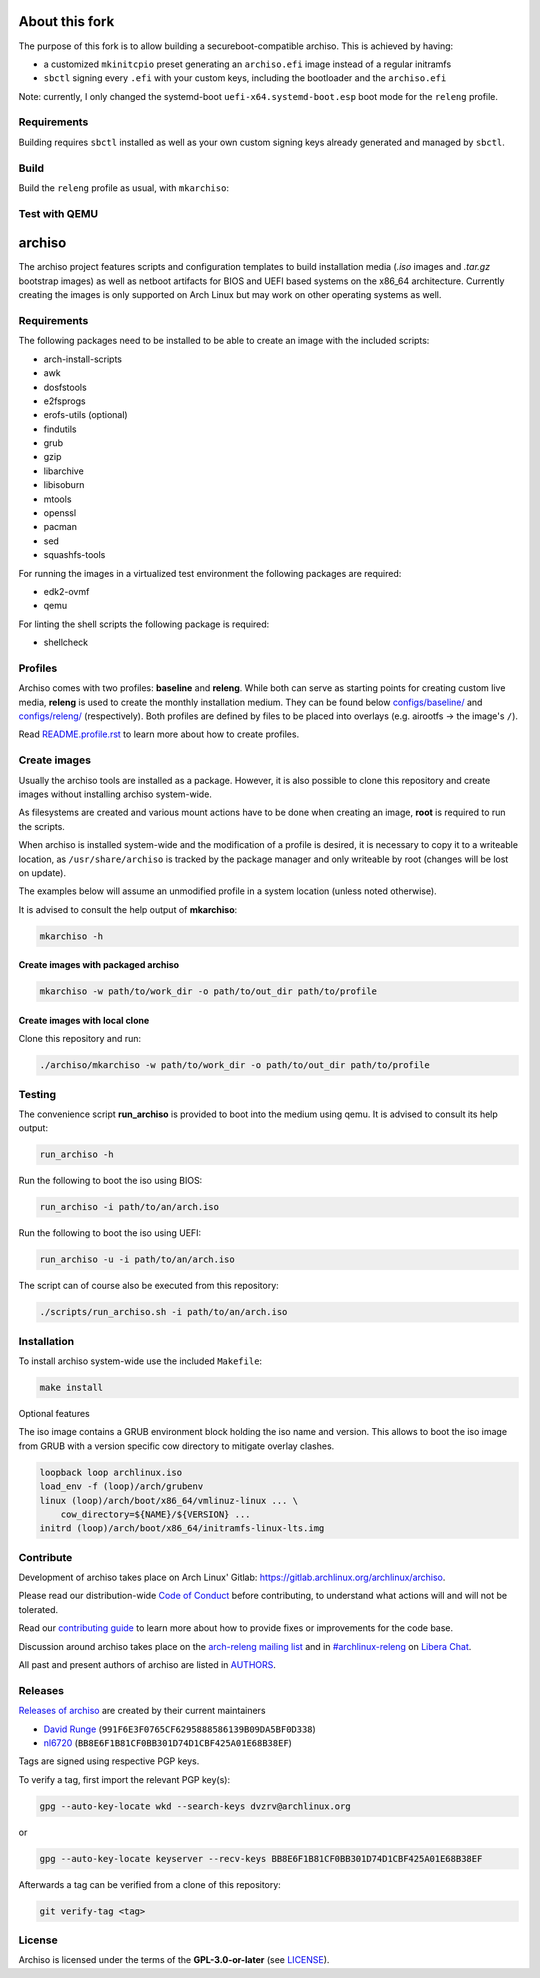 ===============
About this fork
===============

The purpose of this fork is to allow building a secureboot-compatible archiso. This is achieved by having:

* a customized ``mkinitcpio`` preset generating an ``archiso.efi`` image instead of a regular initramfs
* ``sbctl`` signing every ``.efi`` with your custom keys, including the bootloader and the ``archiso.efi``

Note: currently, I only changed the systemd-boot ``uefi-x64.systemd-boot.esp`` boot mode for the ``releng`` profile.

Requirements
============

Building requires ``sbctl`` installed as well as your own custom signing keys already generated and managed by ``sbctl``.

Build
=====

Build the ``releng`` profile as usual, with ``mkarchiso``:

.. code:: sh
   sudo ./archiso/mkarchiso -v -w ./work/ -o ./build/ ./configs/releng

Test with QEMU
==============

.. code:: sh
   ./scripts/run_archiso.sh -d -s -u -i ./build/archlinux-2022.10.08-x86_64.iso

=======
archiso
=======

The archiso project features scripts and configuration templates to build installation media (*.iso* images and
*.tar.gz* bootstrap images) as well as netboot artifacts for BIOS and UEFI based systems on the x86_64 architecture.
Currently creating the images is only supported on Arch Linux but may work on other operating systems as well.

Requirements
============

The following packages need to be installed to be able to create an image with the included scripts:

* arch-install-scripts
* awk
* dosfstools
* e2fsprogs
* erofs-utils (optional)
* findutils
* grub
* gzip
* libarchive
* libisoburn
* mtools
* openssl
* pacman
* sed
* squashfs-tools

For running the images in a virtualized test environment the following packages are required:

* edk2-ovmf
* qemu

For linting the shell scripts the following package is required:

* shellcheck

Profiles
========

Archiso comes with two profiles: **baseline** and **releng**. While both can serve as starting points for creating
custom live media, **releng** is used to create the monthly installation medium.
They can be found below `configs/baseline/ <configs/baseline/>`_  and `configs/releng/ <configs/releng/>`_
(respectively). Both profiles are defined by files to be placed into overlays (e.g. airootfs ‎→‎ the image's ``/``).

Read `README.profile.rst <docs/README.profile.rst>`_ to learn more about how to create profiles.

Create images
=============

Usually the archiso tools are installed as a package. However, it is also possible to clone this repository and create
images without installing archiso system-wide.

As filesystems are created and various mount actions have to be done when creating an image, **root** is required to run
the scripts.

When archiso is installed system-wide and the modification of a profile is desired, it is necessary to copy it to a
writeable location, as ``/usr/share/archiso`` is tracked by the package manager and only writeable by root (changes will
be lost on update).

The examples below will assume an unmodified profile in a system location (unless noted otherwise).

It is advised to consult the help output of **mkarchiso**:

.. code:: sh

   mkarchiso -h

Create images with packaged archiso
-----------------------------------

.. code:: sh

   mkarchiso -w path/to/work_dir -o path/to/out_dir path/to/profile

Create images with local clone
------------------------------

Clone this repository and run:

.. code:: sh

   ./archiso/mkarchiso -w path/to/work_dir -o path/to/out_dir path/to/profile

Testing
=======

The convenience script **run_archiso** is provided to boot into the medium using qemu.
It is advised to consult its help output:

.. code:: sh

   run_archiso -h

Run the following to boot the iso using BIOS:

.. code:: sh

   run_archiso -i path/to/an/arch.iso

Run the following to boot the iso using UEFI:

.. code:: sh

   run_archiso -u -i path/to/an/arch.iso

The script can of course also be executed from this repository:


.. code:: sh

   ./scripts/run_archiso.sh -i path/to/an/arch.iso

Installation
============

To install archiso system-wide use the included ``Makefile``:

.. code:: sh

   make install

Optional features

The iso image contains a GRUB environment block holding the iso name and version. This allows to
boot the iso image from GRUB with a version specific cow directory to mitigate overlay clashes.

.. code:: sh

   loopback loop archlinux.iso
   load_env -f (loop)/arch/grubenv
   linux (loop)/arch/boot/x86_64/vmlinuz-linux ... \
       cow_directory=${NAME}/${VERSION} ...
   initrd (loop)/arch/boot/x86_64/initramfs-linux-lts.img

Contribute
==========

Development of archiso takes place on Arch Linux' Gitlab: https://gitlab.archlinux.org/archlinux/archiso.

Please read our distribution-wide `Code of Conduct <https://wiki.archlinux.org/title/Code_of_conduct>`_ before
contributing, to understand what actions will and will not be tolerated.

Read our `contributing guide <CONTRIBUTING.rst>`_ to learn more about how to provide fixes or improvements for the code
base.

Discussion around archiso takes place on the `arch-releng mailing list
<https://lists.archlinux.org/listinfo/arch-releng>`_ and in `#archlinux-releng
<ircs://irc.libera.chat/archlinux-releng>`_ on `Libera Chat <https://libera.chat/>`_.

All past and present authors of archiso are listed in `AUTHORS <AUTHORS.rst>`_.

Releases
========

`Releases of archiso <https://gitlab.archlinux.org/archlinux/archiso/-/tags>`_ are created by their current maintainers

- `David Runge <https://gitlab.archlinux.org/dvzrv>`_ (``991F6E3F0765CF6295888586139B09DA5BF0D338``)
- `nl6720 <https://gitlab.archlinux.org/nl6720>`_ (``BB8E6F1B81CF0BB301D74D1CBF425A01E68B38EF``)

Tags are signed using respective PGP keys.

To verify a tag, first import the relevant PGP key(s):

.. code:: sh

  gpg --auto-key-locate wkd --search-keys dvzrv@archlinux.org

or

.. code:: sh

  gpg --auto-key-locate keyserver --recv-keys BB8E6F1B81CF0BB301D74D1CBF425A01E68B38EF

Afterwards a tag can be verified from a clone of this repository:

.. code:: sh

  git verify-tag <tag>

License
=======

Archiso is licensed under the terms of the **GPL-3.0-or-later** (see `LICENSE <LICENSE>`_).
